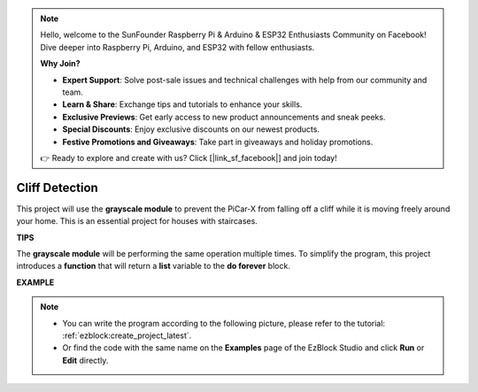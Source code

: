 .. note::

    Hello, welcome to the SunFounder Raspberry Pi & Arduino & ESP32 Enthusiasts Community on Facebook! Dive deeper into Raspberry Pi, Arduino, and ESP32 with fellow enthusiasts.

    **Why Join?**

    - **Expert Support**: Solve post-sale issues and technical challenges with help from our community and team.
    - **Learn & Share**: Exchange tips and tutorials to enhance your skills.
    - **Exclusive Previews**: Get early access to new product announcements and sneak peeks.
    - **Special Discounts**: Enjoy exclusive discounts on our newest products.
    - **Festive Promotions and Giveaways**: Take part in giveaways and holiday promotions.

    👉 Ready to explore and create with us? Click [|link_sf_facebook|] and join today!

Cliff Detection
===========================

This project will use the **grayscale module** to prevent the PiCar-X from falling off a cliff while it is moving freely around your home. This is an essential project for houses with staircases.

**TIPS**

.. image:: img/sp210512_164544.png

The **grayscale module** will be performing the same operation multiple times. To simplify the program, this project introduces a **function** that will return a **list** variable to the **do forever** block.

**EXAMPLE**

.. note::

    * You can write the program according to the following picture, please refer to the tutorial: :ref:`ezblock:create_project_latest`.
    * Or find the code with the same name on the **Examples** page of the EzBlock Studio and click **Run** or **Edit** directly.

.. image:: img/sp210512_164755.png

.. image:: img/sp210512_164832.png